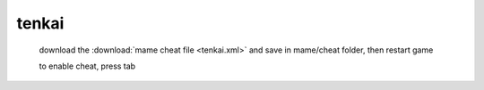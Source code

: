 tenkai
======================================

 download the :download:`mame cheat file <tenkai.xml>` and save in mame/cheat folder, then restart game

 to enable cheat, press tab